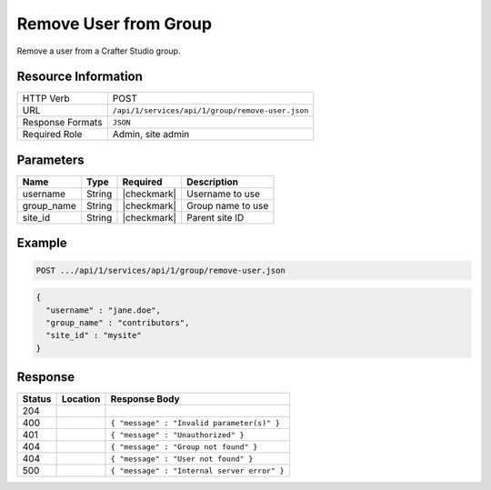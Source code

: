 .. _crafter-studio-api-group-remove-user:

======================
Remove User from Group
======================

Remove a user from a Crafter Studio group.

--------------------
Resource Information
--------------------

+----------------------------+-------------------------------------------------------------------+
|| HTTP Verb                 || POST                                                             |
+----------------------------+-------------------------------------------------------------------+
|| URL                       || ``/api/1/services/api/1/group/remove-user.json``                 |
+----------------------------+-------------------------------------------------------------------+
|| Response Formats          || ``JSON``                                                         |
+----------------------------+-------------------------------------------------------------------+
|| Required Role             || Admin, site admin                                                |
+----------------------------+-------------------------------------------------------------------+

----------
Parameters
----------

+---------------+-------------+---------------+--------------------------------------------------+
|| Name         || Type       || Required     || Description                                     |
+===============+=============+===============+==================================================+
|| username     || String     || |checkmark|  || Username to use                                 |
+---------------+-------------+---------------+--------------------------------------------------+
|| group_name   || String     || |checkmark|  || Group name to use                               |
+---------------+-------------+---------------+--------------------------------------------------+
|| site_id      || String     || |checkmark|  || Parent site ID                                  |
+---------------+-------------+---------------+--------------------------------------------------+

-------
Example
-------

.. code-block:: guess

	POST .../api/1/services/api/1/group/remove-user.json

.. code-block:: json

  {
    "username" : "jane.doe",
    "group_name" : "contributors",
    "site_id" : "mysite"
  }

--------
Response
--------

+---------+-----------------------------------------------+----------------------------------------------+
|| Status || Location                                     || Response Body                               |
+=========+===============================================+==============================================+
|| 204    ||                                              ||                                             |
+---------+-----------------------------------------------+----------------------------------------------+
|| 400    ||                                              || ``{ "message" : "Invalid parameter(s)" }``  |
+---------+-----------------------------------------------+----------------------------------------------+
|| 401    ||                                              || ``{ "message" : "Unauthorized" }``          |
+---------+-----------------------------------------------+----------------------------------------------+
|| 404    ||                                              || ``{ "message" : "Group not found" }``       |
+---------+-----------------------------------------------+----------------------------------------------+
|| 404    ||                                              || ``{ "message" : "User not found" }``        |
+---------+-----------------------------------------------+----------------------------------------------+
|| 500    ||                                              || ``{ "message" : "Internal server error" }`` |
+---------+-----------------------------------------------+----------------------------------------------+

